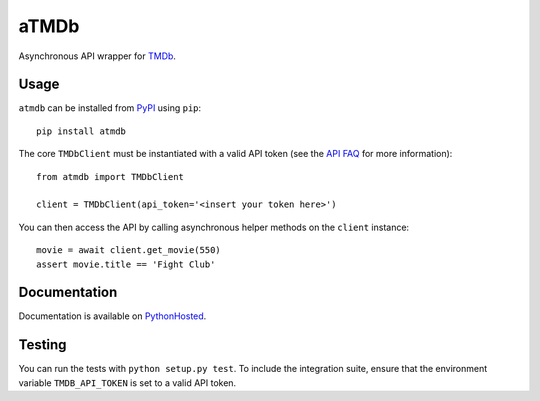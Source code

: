 aTMDb
=====

.. image:: https://img.shields.io/pypi/v/atmdb.svg
    :target: https://pypi.python.org/pypi/atmdb
    :alt: PyPI Version

.. image:: https://travis-ci.org/textbook/atmdb.svg?branch=master
    :target: https://travis-ci.org/textbook/atmdb
    :alt: Travis Build Status

.. image:: https://coveralls.io/repos/github/textbook/atmdb/badge.svg?branch=master
    :target: https://coveralls.io/github/textbook/atmdb?branch=master
    :alt: Code Coverage

.. image:: https://www.quantifiedcode.com/api/v1/project/370d26a2062c4b148534b576ea0fc11b/badge.svg
    :target: https://www.quantifiedcode.com/app/project/370d26a2062c4b148534b576ea0fc11b
    :alt: Code Issues

.. image:: https://img.shields.io/badge/license-ISC-blue.svg
    :target: https://github.com/textbook/atmdb/blob/master/LICENSE
    :alt: ISC License

Asynchronous API wrapper for `TMDb`_.

Usage
-----

``atmdb`` can be installed from `PyPI`_ using ``pip``::

    pip install atmdb

The core ``TMDbClient`` must be instantiated with a valid API token (see the
`API FAQ`_ for more information)::

    from atmdb import TMDbClient

    client = TMDbClient(api_token='<insert your token here>')

You can then access the API by calling asynchronous helper methods on the
``client`` instance::

    movie = await client.get_movie(550)
    assert movie.title == 'Fight Club'

Documentation
-------------

Documentation is available on `PythonHosted`_.

Testing
-------

You can run the tests with ``python setup.py test``. To include the integration
suite, ensure that the environment variable ``TMDB_API_TOKEN`` is set to a valid
API token.

.. _API FAQ:
    https://www.themoviedb.org/faq/api
.. _PyPI:
    https://pypi.python.org/pypi/atmdb
.. _PythonHosted:
    https://pythonhosted.org/atmdb/
.. _TMDb:
    https://www.themoviedb.org/


